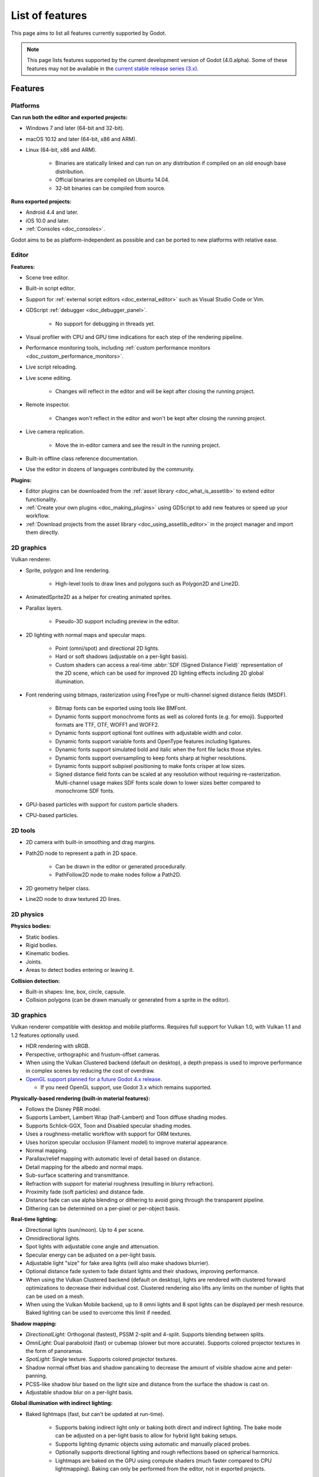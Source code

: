 .. _doc_list_of_features:

List of features
================

This page aims to list all features currently supported by Godot.

.. note::

    This page lists features supported by the current development version of
    Godot (4.0.alpha). Some of these features may not be available in the
    `current stable release series (3.x) <https://docs.godotengine.org/en/stable/about/list_of_features.html>`__.

Features
--------

Platforms
^^^^^^^^^

**Can run both the editor and exported projects:**

- Windows 7 and later (64-bit and 32-bit).
- macOS 10.12 and later (64-bit, x86 and ARM).
- Linux (64-bit, x86 and ARM).

   - Binaries are statically linked and can run on any distribution if compiled
     on an old enough base distribution.
   - Official binaries are compiled on Ubuntu 14.04.
   - 32-bit binaries can be compiled from source.

**Runs exported projects:**

- Android 4.4 and later.
- iOS 10.0 and later.
- :ref:`Consoles <doc_consoles>`.

Godot aims to be as platform-independent as possible and can be ported to new
platforms with relative ease.

Editor
^^^^^^

**Features:**

- Scene tree editor.
- Built-in script editor.
- Support for :ref:`external script editors <doc_external_editor>` such as
  Visual Studio Code or Vim.
- GDScript :ref:`debugger <doc_debugger_panel>`.

   - No support for debugging in threads yet.
- Visual profiler with CPU and GPU time indications for each step of the
  rendering pipeline.
- Performance monitoring tools, including
  :ref:`custom performance monitors <doc_custom_performance_monitors>`.
- Live script reloading.
- Live scene editing.

   - Changes will reflect in the editor and will be kept after closing the running project.

- Remote inspector.

   - Changes won't reflect in the editor and won't be kept after closing the running project.

- Live camera replication.

   - Move the in-editor camera and see the result in the running project.

- Built-in offline class reference documentation.
- Use the editor in dozens of languages contributed by the community.

**Plugins:**

- Editor plugins can be downloaded from the
  :ref:`asset library <doc_what_is_assetlib>` to extend editor functionality.
- :ref:`Create your own plugins <doc_making_plugins>` using GDScript to add new
  features or speed up your workflow.
- :ref:`Download projects from the asset library <doc_using_assetlib_editor>`
  in the project manager and import them directly.

2D graphics
^^^^^^^^^^^

Vulkan renderer.

- Sprite, polygon and line rendering.

   - High-level tools to draw lines and polygons such as Polygon2D and Line2D.

- AnimatedSprite2D as a helper for creating animated sprites.
- Parallax layers.

   - Pseudo-3D support including preview in the editor.

- 2D lighting with normal maps and specular maps.

   - Point (omni/spot) and directional 2D lights.
   - Hard or soft shadows (adjustable on a per-light basis).
   - Custom shaders can access a real-time :abbr:`SDF (Signed Distance Field)`
     representation of the 2D scene, which can be used for improved 2D lighting
     effects including 2D global illumination.

- Font rendering using bitmaps, rasterization using FreeType or
  multi-channel signed distance fields (MSDF).

   - Bitmap fonts can be exported using tools like BMFont.
   - Dynamic fonts support monochrome fonts as well as colored fonts (e.g. for emoji).
     Supported formats are TTF, OTF, WOFF1 and WOFF2.
   - Dynamic fonts support optional font outlines with adjustable width and color.
   - Dynamic fonts support variable fonts and OpenType features including ligatures.
   - Dynamic fonts support simulated bold and italic when the font file lacks
     those styles.
   - Dynamic fonts support oversampling to keep fonts sharp at higher resolutions.
   - Dynamic fonts support subpixel positioning to make fonts crisper at low sizes.
   - Signed distance field fonts can be scaled at any resolution without
     requiring re-rasterization. Multi-channel usage makes SDF fonts scale down
     to lower sizes better compared to monochrome SDF fonts.

- GPU-based particles with support for custom particle shaders.
- CPU-based particles.

2D tools
^^^^^^^^

- 2D camera with built-in smoothing and drag margins.
- Path2D node to represent a path in 2D space.

   - Can be drawn in the editor or generated procedurally.
   - PathFollow2D node to make nodes follow a Path2D.

- 2D geometry helper class.
- Line2D node to draw textured 2D lines.

2D physics
^^^^^^^^^^

**Physics bodies:**

- Static bodies.
- Rigid bodies.
- Kinematic bodies.
- Joints.
- Areas to detect bodies entering or leaving it.

**Collision detection:**

- Built-in shapes: line, box, circle, capsule.
- Collision polygons (can be drawn manually or generated from a sprite in the editor).

3D graphics
^^^^^^^^^^^

Vulkan renderer compatible with desktop and mobile platforms. Requires full support for
Vulkan 1.0, with Vulkan 1.1 and 1.2 features optionally used.

- HDR rendering with sRGB.
- Perspective, orthographic and frustum-offset cameras.
- When using the Vulkan Clustered backend (default on desktop), a depth prepass
  is used to improve performance in complex scenes by reducing the cost of overdraw.

- `OpenGL support planned for a future Godot 4.x release <https://godotengine.org/article/about-godot4-vulkan-gles3-and-gles2>`__.

  - If you need OpenGL support, use Godot 3.x which remains supported.

**Physically-based rendering (built-in material features):**

- Follows the Disney PBR model.
- Supports Lambert, Lambert Wrap (half-Lambert) and Toon diffuse shading modes.
- Supports Schlick-GGX, Toon and Disabled specular shading modes.
- Uses a roughness-metallic workflow with support for ORM textures.
- Uses horizon specular occlusion (Filament model) to improve material appearance.
- Normal mapping.
- Parallax/relief mapping with automatic level of detail based on distance.
- Detail mapping for the albedo and normal maps.
- Sub-surface scattering and transmittance.
- Refraction with support for material roughness (resulting in blurry refraction).
- Proximity fade (soft particles) and distance fade.
- Distance fade can use alpha blending or dithering to avoid going through
  the transparent pipeline.
- Dithering can be determined on a per-pixel or per-object basis.

**Real-time lighting:**

- Directional lights (sun/moon). Up to 4 per scene.
- Omnidirectional lights.
- Spot lights with adjustable cone angle and attenuation.
- Specular energy can be adjusted on a per-light basis.
- Adjustable light "size" for fake area lights (will also make shadows blurrier).
- Optional distance fade system to fade distant lights and their shadows, improving performance.
- When using the Vulkan Clustered backend (default on desktop), lights are
  rendered with clustered forward optimizations to decrease their individual cost.
  Clustered rendering also lifts any limits on the number of lights that can be used on a mesh.
- When using the Vulkan Mobile backend, up to 8 omni lights and 8 spot lights can
  be displayed per mesh resource. Baked lighting can be used to overcome this limit
  if needed.

**Shadow mapping:**

- *DirectionalLight:* Orthogonal (fastest), PSSM 2-split and 4-split.
  Supports blending between splits.
- *OmniLight:* Dual paraboloid (fast) or cubemap (slower but more accurate).
  Supports colored projector textures in the form of panoramas.
- *SpotLight:* Single texture. Supports colored projector textures.
- Shadow normal offset bias and shadow pancaking to decrease the amount of
  visible shadow acne and peter-panning.
- PCSS-like shadow blur based on the light size and distance from the surface
  the shadow is cast on.
- Adjustable shadow blur on a per-light basis.

**Global illumination with indirect lighting:**

- Baked lightmaps (fast, but can't be updated at run-time).

   - Supports baking indirect light only or baking both direct and indirect lighting.
     The bake mode can be adjusted on a per-light basis to allow for hybrid light
     baking setups.
   - Supports lighting dynamic objects using automatic and manually placed probes.
   - Optionally supports directional lighting and rough reflections based on spherical
     harmonics.
   - Lightmaps are baked on the GPU using compute shaders (much faster compared
     to CPU lightmapping). Baking can only be performed from the editor,
     not in exported projects.

- Voxel-based GI probes. Supports dynamic lights *and* dynamic occluders, while
  also supporting reflections. Requires a fast baking step which can be
  performed in the editor or at run-time (including from an exported project).
- Signed-distance field GI designed for large open worlds.
  Supports dynamic lights, but not dynamic occluders. Supports reflections.
  No baking required.
- Screen-space indirect lighting (SSIL) at half or full resolution.
  Fully real-time and supports any kind of emissive light source (including decals).
- VoxelGI and SDFGI use a deferred pass to allow for rendering GI at half
  resolution to improve performance (while still having working MSAA support).

**Reflections:**

- Voxel-based reflections (when using GI probes) and SDF-based reflections
  (when using signed distance field GI).
- Fast baked reflections or slow real-time reflections using ReflectionProbe.
  Parallax box correction can optionally be enabled.
- Screen-space reflections with support for material roughness.
- Reflection techniques can be mixed together for greater accuracy or scalability.
- When using the Vulkan Clustered backend (default on desktop), reflection probes are
  rendered with clustered forward optimizations to decrease their individual cost.
  Clustered rendering also lifts any limits on the number of reflection probes that can be used on a mesh.
- When using the Vulkan Mobile backend, up to 8 reflection probes can be displayed per mesh
  resource.

**Decals:**

- Supports albedo, emissive, :abbr:`ORM (Occlusion Roughness Metallic)` and normal mapping.
- Texture channels are smoothly overlaid on top of the underlying material,
  with support for normal/ORM-only decals.
- Support for normal fade to fade the decal depending on its incidence angle.
- Does not rely on run-time mesh generation. This means decals can be used on
  complex skinned meshes with no performance penalty, even if the decal moves every frame.
- Support for nearest, bilinear, trilinear or anisotropic texture filtering (configured globally).
- Optional distance fade system to fade distant lights and their shadows, improving performance.
- When using the Vulkan Clustered backend (default on desktop), decals are
  rendered with clustered forward optimizations to decrease their individual cost.
  Clustered rendering also lifts any limits on the number of decals that can be used on a mesh.
- When using the Vulkan Mobile backend, up to 8 decals can be displayed per mesh
  resource.

**Sky:**

- Panorama sky (using an HDRI).
- Procedural sky and Physically-based sky that respond to the DirectionalLights in the scene.
- Support for custom sky shaders, which can be animated.
- The radiance map used for ambient and specular light can be updated in
  real-time depending on the quality settings chosen.

**Fog:**

- Exponential depth fog.
- Exponential height fog.
- Support for automatic fog color depending on the sky color (aerial perspective).
- Support for sun scattering in the fog.

**Volumetric fog:**

- Global volumetric fog that reacts to lights and shadows.
- Volumetric fog can take indirect light into account when using VoxelGI or SDFGI.
- Fog volume nodes that can be placed to add fog to specific areas (or remove fog from specific areas).
- Each fog volume can have its own custom shader.
- Can be used together with traditional fog.

**Particles:**

- GPU-based particles with support for subemitters (2D + 3D), trails (2D + 3D),
  attractors (3D only) and collision (3D only).

  - Particle attractor shapes supported: box, sphere and 3D vector fields.
  - Particle collision shapes supported: box, sphere, baked signed distance field
    and real-time heightmap (suited for open world weather effects).
  - Trails can use the built-in ribbon trail and tube trail meshes, or custom
    meshes with skeletons.
  - Support for custom particle shaders with manual emission.

- CPU-based particles.

**Post-processing:**

- Tonemapping (Linear, Reinhard, Filmic, ACES).
- Automatic exposure adjustments based on viewport brightness (and manual exposure override).
- Near and far depth of field with adjustable bokeh simulation (box, hexagon, circle).
- Screen-space ambient occlusion (SSAO) at half or full resolution.
- Glow/bloom with optional bicubic upscaling and several blend modes available:
  Screen, Soft Light, Add, Replace, Mix.
- Glow can have a colored dirt map texture, acting as a lens dirt effect.
- Color correction using a one-dimensional ramp or a 3D LUT texture.
- Roughness limiter to reduce the impact of specular aliasing.
- Brightness, contrast and saturation adjustments.

**Texture filtering:**

- Nearest, bilinear, trilinear or anisotropic filtering.
- Filtering options are defined on a per-use basis, not a per-texture basis.

**Texture compression:**

- Basis Universal (slow, but results in smaller files).
- BPTC for high-quality compression (not supported on macOS).
- ETC2 (not supported on macOS).
- S3TC (not supported on mobile/Web platforms).

**Anti-aliasing:**

- Temporal antialiasing (TAA).
- Multi-sample antialiasing (MSAA), for both :ref:`doc_2d_antialiasing` and :ref:`doc_3d_antialiasing`.
- Fast approximate antialiasing (FXAA).
- Super-sample antialiasing (SSAA) using bilinear 3D scaling and a 3D resolution scale above 1.0.
- Alpha antialiasing, MSAA alpha to coverage and alpha hashing on a per-material basis.

**Resolution scaling:**

- Support for rendering 3D at a lower resolution while keeping 2D rendering at
  the original scale. This can be used to improve performance on low-end systems
  or improve visuals on high-end systems.
- Resolution scaling uses bilinear filtering or AMD FidelityFX Super Resolution
  1.0 (FSR).
- Texture mipmap LOD bias is adjusted automatically to improve quality at lower
  resolution scales. It can also be modified with a manual offset.

Most effects listed above can be adjusted for better performance or to further
improve quality. This can be helpful when using Godot for offline rendering.

3D tools
^^^^^^^^

- Built-in meshes: cube, cylinder/cone, (hemi)sphere, prism, plane, quad, ribbon, tube.
- Tools for :ref:`procedural geometry generation <doc_procedural_geometry>`.
- :ref:`Constructive solid geometry <doc_csg_tools>` (intended for prototyping).
- Path3D node to represent a path in 3D space.

   - Can be drawn in the editor or generated procedurally.
   - PathFollow3D node to make nodes follow a Path3D.

- 3D geometry helper class.
- Support for exporting the current scene as a glTF 2.0 file, both from the editor
  and at run-time from an exported project.

3D physics
^^^^^^^^^^

**Physics bodies:**

- Static bodies.
- Rigid bodies.
- Kinematic bodies.
- Vehicle bodies (intended for arcade physics, not simulation).
- Joints.
- Soft bodies.
- Ragdolls.
- Areas to detect bodies entering or leaving it.

**Collision detection:**

- Built-in shapes: cuboid, sphere, capsule, cylinder.
- Generate triangle collision shapes for any mesh from the editor.
- Generate one or several convex collision shapes for any mesh from the editor.

Shaders
^^^^^^^

- *2D:* Custom vertex, fragment, and light shaders.
- *3D:* Custom vertex, fragment, light, and sky shaders.
- Text-based shaders using a :ref:`shader language inspired by GLSL <doc_shading_language>`.
- Visual shader editor.

   - Support for visual shader plugins.

Scripting
^^^^^^^^^

**General:**

- Object-oriented design pattern with scripts extending nodes.
- Signals and groups for communicating between scripts.
- Support for :ref:`cross-language scripting <doc_cross_language_scripting>`.
- Many 2D and 3D linear algebra data types such as vectors and transforms.

:ref:`GDScript: <toc-learn-scripting-gdscript>`

- :ref:`High-level interpreted language <doc_gdscript>` with
  :ref:`optional static typing <doc_gdscript_static_typing>`.
- Syntax inspired by Python. However, GDScript is **not** based on Python.
- Syntax highlighting is provided on GitHub.
- :ref:`Use threads <doc_using_multiple_threads>` to perform asynchronous actions
  or make use of multiple processor cores.

:ref:`C#: <toc-learn-scripting-C#>`

- Packaged in a separate binary to keep file sizes and dependencies down.
- Uses Mono 6.x.

   - Full support for the C# 8.0 syntax and features.

- Supports all platforms.
- Using an external editor is recommended to benefit from IDE functionality.

**GDExtension (C, C++, Rust, D, ...):**

- When you need it, link to native libraries for higher performance and third-party integrations.

   - For scripting game logic, GDScript or C# are recommended if their
     performance is suitable.

- Official bindings for C and C++.

   - Use any build system and language features you wish.

- Maintained D, Kotlin, Python, Nim, and Rust bindings provided by the community.

Audio
^^^^^

**Features:**

- Mono, stereo, 5.1 and 7.1 output.
- Non-positional and positional playback in 2D and 3D.

   - Optional Doppler effect in 2D and 3D.

- Support for re-routable :ref:`audio buses <doc_audio_buses>` and effects
  with dozens of effects included.
- Support for polyphony (playing several sounds from a single AudioStreamPlayer node).
- Support for real-time pitch scaling and random pitch.
- Support for sequential/random sample selection, including repetition prevention
  when using random sample selection.
- Listener2D and Listener3D nodes to listen from a position different than the camera.
- Audio input to record microphones.
- MIDI input.

   - No support for MIDI output yet.

**APIs used:**

- *Windows:* WASAPI.
- *macOS:* CoreAudio.
- *Linux:* PulseAudio or ALSA.

Import
^^^^^^

- Support for :ref:`custom import plugins <doc_import_plugins>`.

**Formats:**

- *Images:* See :ref:`doc_import_images`.
- *Audio:*

   - WAV with optional IMA-ADPCM compression.
   - Ogg Vorbis.
   - MP3.

- *3D scenes:*

   - glTF 2.0 *(recommended)*.
   - `ESCN <https://github.com/godotengine/godot-blender-exporter>`__
     (direct export from Blender).
   - FBX (static meshes only).
   - Collada (.dae).
   - Wavefront OBJ (static scenes only, can be loaded directly as a mesh).

- Support for loading glTF 2.0 scenes at run-time, including from an exported project.
- 3D meshes use `Mikktspace <http://www.mikktspace.com/>`__ to generate tangents
  on import, which ensures consistency with other 3D applications such as Blender.

Input
^^^^^

- Input mapping system using hardcoded input events or remappable input actions.

   - Axis values can be mapped to two different actions with a configurable deadzone.
   - Use the same code to support both keyboards and gamepads.

- Keyboard input.

   - Keys can be mapped in "physical" mode to be independent of the keyboard layout.

- Mouse input.

   - The mouse cursor can be visible, hidden, captured or confined within the window.
   - When captured, raw input will be used on Windows and Linux to
     sidestep the OS' mouse acceleration settings.

- Gamepad input (up to 8 simultaneous controllers).
- Pen/tablet input with pressure support.

Navigation
^^^^^^^^^^

- A* algorithm in 2D and 3D.
- Navigation meshes with dynamic obstacle avoidance.
- Generate navigation meshes from the editor or at run-time (including from an exported project).

Networking
^^^^^^^^^^

- Low-level TCP networking using StreamPeer and TCP_Server.
- Low-level UDP networking using PacketPeer and UDPServer.
- Low-level HTTP requests using HTTPClient.
- High-level HTTP requests using HTTPRequest.

   - Supports HTTPS out of the box using bundled certificates.

- High-level multiplayer API using UDP and ENet.

   - Automatic replication using remote procedure calls (RPCs).
   - Supports unreliable, reliable and ordered transfers.

- WebSocket client and server, available on all platforms.
- WebRTC client and server, available on all platforms.
- Support for UPnP to sidestep the requirement to forward ports when hosting
  a server behind a NAT.

Internationalization
^^^^^^^^^^^^^^^^^^^^

- Full support for Unicode including emoji.
- Store localization strings using :ref:`CSV <doc_internationalizing_games>`
  or :ref:`gettext <doc_localization_using_gettext>`.

  - Support for generating gettext POT and PO files from the editor.

- Use localized strings in your project automatically in GUI elements or by
  using the ``tr()`` function.
- Support for pluralization and translation contexts when using gettext translations.
- Support for bidirectional typesetting, text shaping and OpenType localized forms.
- Automatic UI mirroring for right-to-left locales.
- Support for pseudolocalization to test your project for i18n-friendliness.

Windowing and OS integration
^^^^^^^^^^^^^^^^^^^^^^^^^^^^

- Move, resize, minimize, and maximize windows spawned by the project.
- Change the window title and icon.
- Request attention (will cause the title bar to blink on most platforms).
- Fullscreen mode.

   - Doesn't use exclusive fullscreen, which allows for fast alt-tabbing. The
     downside is that the screen resolution can't be changed this way. For 3D
     resolution scaling, use the appropriate project settings or the equivalent
     Viewport property. For 2D resolution scaling, use a second Viewport node
     to render the game world with a different size.

- Borderless windows (fullscreen or non-fullscreen).
- Ability to keep a window always on top.
- Global menu integration on macOS.
- Execute commands in a blocking or non-blocking manner.
- Open file paths and URLs using default or custom protocol handlers (if registered on the system).
- Parse custom command line arguments.
- Any Godot binary (editor or exported project) can be
  :ref:`used as a headless server <doc_exporting_for_dedicated_servers>`
  by starting it with the ``--headless`` command line argument.
  This allows running the engine without a GPU or display server.

Mobile
^^^^^^

- In-app purchases on Android and iOS.
- Support for advertisements using third-party modules.

XR support (AR and VR)
^^^^^^^^^^^^^^^^^^^^^^

- Out of the box support for OpenXR.

   - Including support for popular headsets like the Meta Quest and the Valve Index.

- Support for ARKit on iOS out of the box.
- Support for the OpenVR APIs.

GUI system
^^^^^^^^^^

Godot's GUI is built using the same Control nodes used to make games in Godot.
The editor UI can easily be extended in many ways using add-ons.

**Nodes:**

- Buttons.
- Checkboxes, check buttons, radio buttons.
- Text entry using LineEdit (single line) and TextEdit (multiple lines).
- Dropdown menus using PopupMenu and OptionButton.
- Scrollbars.
- Labels.
- RichTextLabel for :ref:`text formatted using BBCode <doc_bbcode_in_richtextlabel>`.
- Trees (can also be used to represent tables).
- Color picker with RGB and HSV modes.
- Containers (horizontal, vertical, grid, flow, center, margin, aspect ratio, draggable splitter, ...).
- Controls can be rotated and scaled.

**Sizing:**

- Anchors to keep GUI elements in a specific corner, edge or centered.
- Containers to place GUI elements automatically following certain rules.

   - :ref:`Stack <class_BoxContainer>` layouts.
   - :ref:`Grid <class_GridContainer>` layouts.
   - :ref:`Margin <class_MarginContainer>` and :ref:`centered <class_CenterContainer>`
     layouts.
   - :ref:`Draggable splitter <class_SplitContainer>` layouts.

- Scale to multiple resolutions using the ``canvas_items`` or ``viewport`` stretch modes.
- Support any aspect ratio using anchors and the ``expand`` stretch aspect.

**Theming:**

- Built-in theme editor.

   - Generate a theme based on the current editor theme settings.

- Procedural vector-based theming using :ref:`class_StyleBoxFlat`.

   - Supports rounded/beveled corners, drop shadows, per-border widths and antialiasing.

- Texture-based theming using :ref:`class_StyleBoxTexture`.

Godot's small distribution size can make it a suitable alternative to frameworks
like Electron or Qt.

Animation
^^^^^^^^^

- Direct kinematics and inverse kinematics.
- Support for animating any property with customizable interpolation.
- Support for calling methods in animation tracks.
- Support for playing sounds in animation tracks.
- Support for Bézier curves in animation.

File formats
^^^^^^^^^^^^

- Scenes and resources can be saved in :ref:`text-based <doc_tscn_file_format>` or binary formats.

   - Text-based formats are human-readable and more friendly to version control.
   - Binary formats are faster to save/load for large scenes/resources.

- Read and write text or binary files using :ref:`class_FileAccess`.

   - Can optionally be compressed or encrypted.

- Read and write :ref:`class_JSON` files.
- Read and write INI-style configuration files using :ref:`class_ConfigFile`.

   - Can (de)serialize any Godot datatype, including Vector2/3, Color, ...

- Read XML files using :ref:`class_XMLParser`.
- Pack game data into a PCK file (custom format optimized for fast seeking),
  into a ZIP archive, or directly into the executable for single-file distribution.
- :ref:`Export additional PCK files<doc_exporting_pcks>` that can be read
  by the engine to support mods and DLCs.

Miscellaneous
^^^^^^^^^^^^^

- :ref:`Low-level access to servers <doc_using_servers>` which allows bypassing
  the scene tree's overhead when needed.
- :ref:`Command line interface <doc_command_line_tutorial>` for automation.

   - Export and deploy projects using continuous integration platforms.
   - `Shell completion scripts <https://github.com/godotengine/godot/tree/master/misc/dist/shell>`__
     are available for Bash, zsh and fish.

- Support for :ref:`C++ modules <doc_custom_modules_in_c++>` statically linked
  into the engine binary.
- Engine and editor written in C++17.

   - Can be :ref:`compiled <doc_introduction_to_the_buildsystem>` using GCC,
     Clang and MSVC. MinGW is also supported.
   - Friendly towards packagers. In most cases, system libraries can be used
     instead of the ones provided by Godot. The build system doesn't download anything.
     Builds can be fully reproducible.

- Licensed under the permissive MIT license.

   - Open development process with :ref:`contributions welcome <doc_ways_to_contribute>`.

.. seealso::

    The `Godot proposals repository <https://github.com/godotengine/godot-proposals>`__
    lists features that have been requested by the community and may be implemented
    in future Godot releases.
